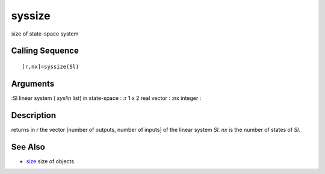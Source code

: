 


syssize
=======

size of state-space system



Calling Sequence
~~~~~~~~~~~~~~~~


::

    [r,nx]=syssize(Sl)




Arguments
~~~~~~~~~

:Sl linear system ( `syslin` list) in state-space
: :r 1 x 2 real vector
: :nx integer
:



Description
~~~~~~~~~~~

returns in `r` the vector [number of outputs, number of inputs] of the
linear system `Sl`. `nx` is the number of states of `Sl`.



See Also
~~~~~~~~


+ `size`_ size of objects


.. _size: size.html


